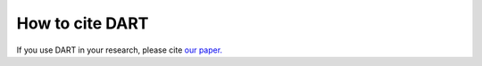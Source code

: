 How to cite DART
====================

If you use DART in your research, please cite `our paper. <https://chemrxiv.org/engage/chemrxiv/article-details/6717eb4e83f22e4214d2b98b>`_
